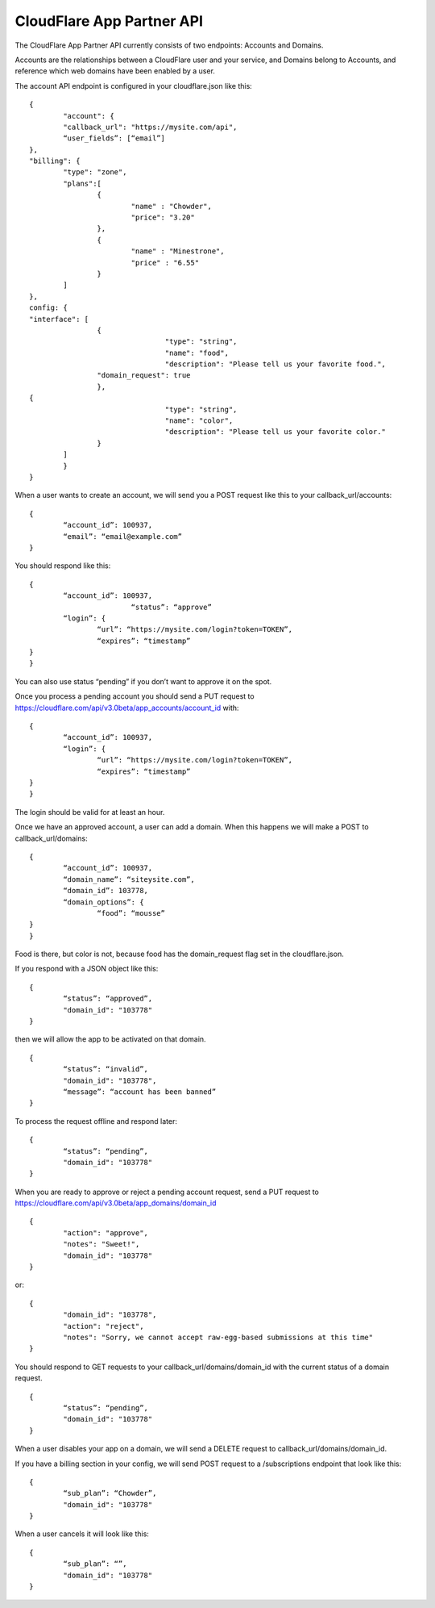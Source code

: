 CloudFlare App Partner API
==========================

The CloudFlare App Partner API currently consists of two endpoints: Accounts and Domains.

Accounts are the relationships between a CloudFlare user and your service, and Domains belong to Accounts, and reference which web domains have been enabled by a user.

The account API endpoint is configured in your cloudflare.json like this:

::

	{
		"account": {
		"callback_url": "https://mysite.com/api",
		“user_fields”: [“email”]
	},
	"billing": {
		"type": "zone",
		"plans":[
			{
				"name" : "Chowder",
				"price": "3.20"
			},
			{
				"name" : "Minestrone",
				"price" : "6.55"
			}
		]
	},
	config: {
	"interface": [
			{
					"type": "string",
					"name": "food",
					"description": "Please tell us your favorite food.",
			"domain_request": true
			},
	{
					"type": "string",
					"name": "color",
					"description": "Please tell us your favorite color."
			}
		]
		}
	}

When a user wants to create an account, we will send you a POST request like this to your callback_url/accounts::

	{
		“account_id”: 100937,
		“email”: “email@example.com”
	}

You should respond like this::

	{
		“account_id”: 100937,
				“status”: “approve”	
		“login”: {
			“url”: “https://mysite.com/login?token=TOKEN”,
			“expires”: “timestamp”
	}
	}

You can also use status “pending” if you don’t want to approve it on the spot.

Once you process a pending account you should send a PUT request to https://cloudflare.com/api/v3.0beta/app_accounts/account_id with::

	{
		“account_id”: 100937,	
		“login”: {
			“url”: “https://mysite.com/login?token=TOKEN”,
			“expires”: “timestamp”
	}
	}

The login should be valid for at least an hour.

Once we have an approved account, a user can add a domain. When this happens we will make a POST to callback_url/domains::

	{
		“account_id”: 100937,
		“domain_name”: “siteysite.com”,
		“domain_id”: 103778,
		“domain_options”: {
			“food”: “mousse”
	}
	}

Food is there, but color is not, because food has the domain_request flag set in the cloudflare.json.

If you respond with a JSON object like this::

	{
		“status”: “approved”,
		"domain_id": "103778"
	}

then we will allow the app to be activated on that domain.

::

	{
		“status”: “invalid”,
		"domain_id": "103778",
		“message”: “account has been banned”
	}

To process the request offline and respond later::

	{
		“status”: “pending”,
		"domain_id": "103778"
	}

When you are ready to approve or reject a pending account request, send a PUT request to https://cloudflare.com/api/v3.0beta/app_domains/domain_id

::

	{
		"action": "approve",
		"notes": "Sweet!",
		"domain_id": "103778"
	}

or::

	{
		"domain_id": "103778",
		"action": "reject",
		"notes": "Sorry, we cannot accept raw-egg-based submissions at this time"
	}

You should respond to GET requests to your callback_url/domains/domain_id with the current status of a domain request.

::

	{
		“status”: “pending”,
		"domain_id": "103778"
	}

When a user disables your app on a domain, we will send a DELETE request to callback_url/domains/domain_id.

If you have a billing section in your config, we will send POST request to a /subscriptions endpoint that look like this::

	{
		“sub_plan”: “Chowder”,
		"domain_id": "103778"
	}

When a user cancels it will look like this::

	{
		“sub_plan”: “”,
		"domain_id": "103778"
	}